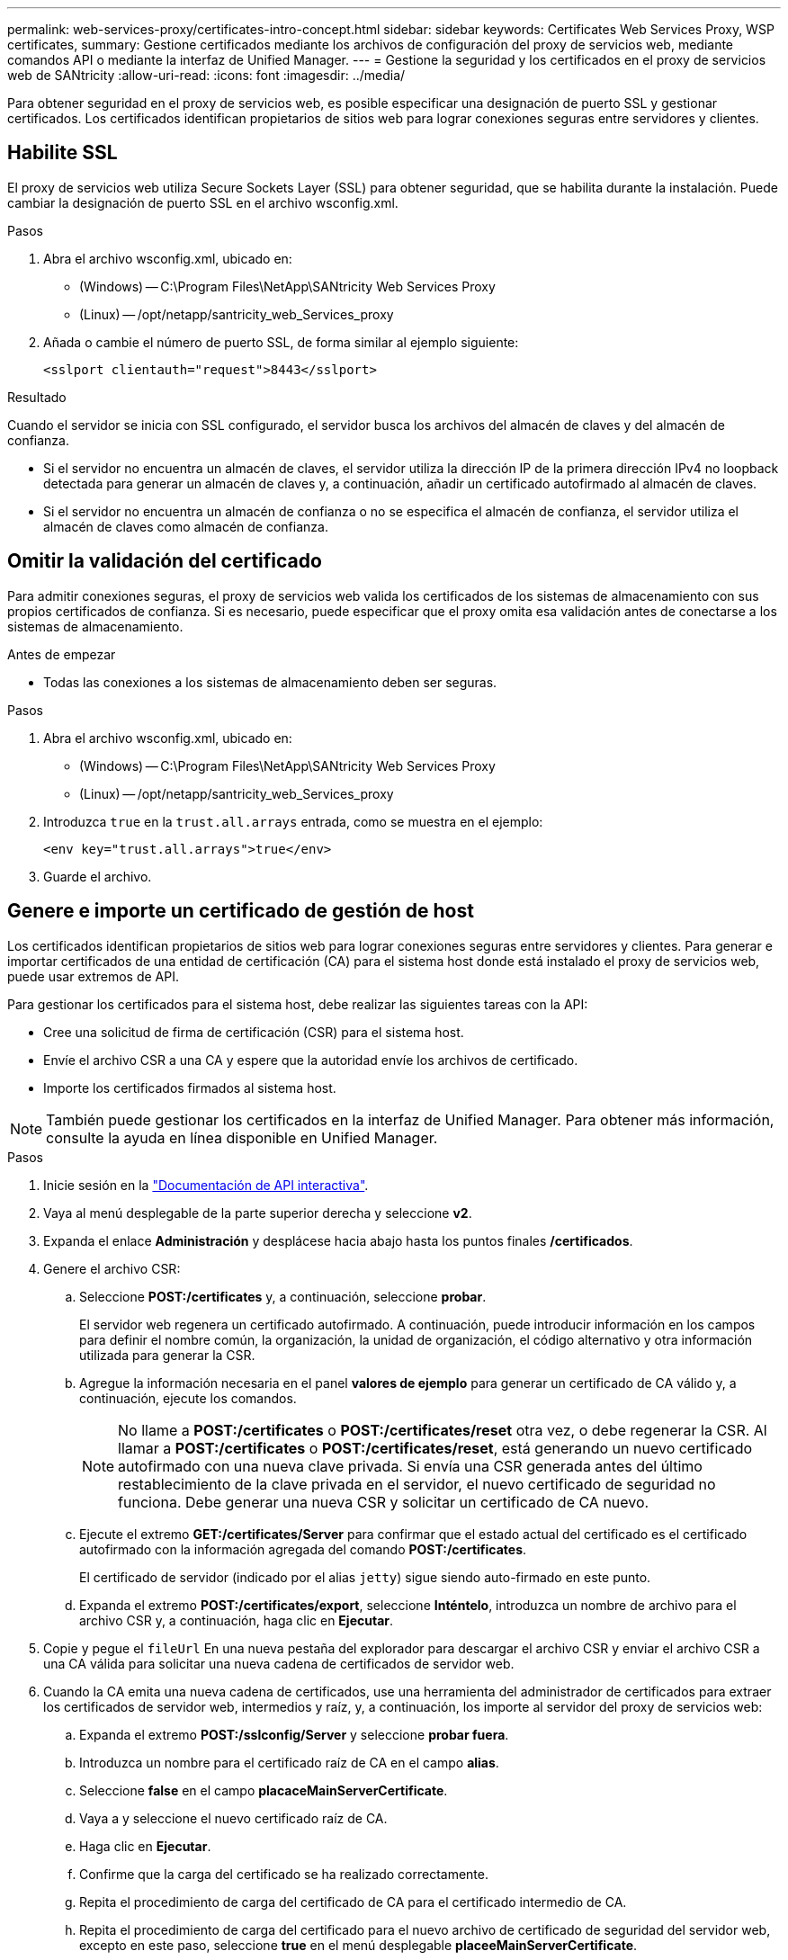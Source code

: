 ---
permalink: web-services-proxy/certificates-intro-concept.html 
sidebar: sidebar 
keywords: Certificates Web Services Proxy, WSP certificates, 
summary: Gestione certificados mediante los archivos de configuración del proxy de servicios web, mediante comandos API o mediante la interfaz de Unified Manager. 
---
= Gestione la seguridad y los certificados en el proxy de servicios web de SANtricity
:allow-uri-read: 
:icons: font
:imagesdir: ../media/


[role="lead"]
Para obtener seguridad en el proxy de servicios web, es posible especificar una designación de puerto SSL y gestionar certificados. Los certificados identifican propietarios de sitios web para lograr conexiones seguras entre servidores y clientes.



== Habilite SSL

El proxy de servicios web utiliza Secure Sockets Layer (SSL) para obtener seguridad, que se habilita durante la instalación. Puede cambiar la designación de puerto SSL en el archivo wsconfig.xml.

.Pasos
. Abra el archivo wsconfig.xml, ubicado en:
+
** (Windows) -- C:\Program Files\NetApp\SANtricity Web Services Proxy
** (Linux) -- /opt/netapp/santricity_web_Services_proxy


. Añada o cambie el número de puerto SSL, de forma similar al ejemplo siguiente:
+
[listing]
----
<sslport clientauth="request">8443</sslport>
----


.Resultado
Cuando el servidor se inicia con SSL configurado, el servidor busca los archivos del almacén de claves y del almacén de confianza.

* Si el servidor no encuentra un almacén de claves, el servidor utiliza la dirección IP de la primera dirección IPv4 no loopback detectada para generar un almacén de claves y, a continuación, añadir un certificado autofirmado al almacén de claves.
* Si el servidor no encuentra un almacén de confianza o no se especifica el almacén de confianza, el servidor utiliza el almacén de claves como almacén de confianza.




== Omitir la validación del certificado

Para admitir conexiones seguras, el proxy de servicios web valida los certificados de los sistemas de almacenamiento con sus propios certificados de confianza. Si es necesario, puede especificar que el proxy omita esa validación antes de conectarse a los sistemas de almacenamiento.

.Antes de empezar
* Todas las conexiones a los sistemas de almacenamiento deben ser seguras.


.Pasos
. Abra el archivo wsconfig.xml, ubicado en:
+
** (Windows) -- C:\Program Files\NetApp\SANtricity Web Services Proxy
** (Linux) -- /opt/netapp/santricity_web_Services_proxy


. Introduzca `true` en la `trust.all.arrays` entrada, como se muestra en el ejemplo:
+
[listing]
----
<env key="trust.all.arrays">true</env>
----
. Guarde el archivo.




== Genere e importe un certificado de gestión de host

Los certificados identifican propietarios de sitios web para lograr conexiones seguras entre servidores y clientes. Para generar e importar certificados de una entidad de certificación (CA) para el sistema host donde está instalado el proxy de servicios web, puede usar extremos de API.

Para gestionar los certificados para el sistema host, debe realizar las siguientes tareas con la API:

* Cree una solicitud de firma de certificación (CSR) para el sistema host.
* Envíe el archivo CSR a una CA y espere que la autoridad envíe los archivos de certificado.
* Importe los certificados firmados al sistema host.



NOTE: También puede gestionar los certificados en la interfaz de Unified Manager. Para obtener más información, consulte la ayuda en línea disponible en Unified Manager.

.Pasos
. Inicie sesión en la link:install-login-task.html["Documentación de API interactiva"].
. Vaya al menú desplegable de la parte superior derecha y seleccione *v2*.
. Expanda el enlace *Administración* y desplácese hacia abajo hasta los puntos finales */certificados*.
. Genere el archivo CSR:
+
.. Seleccione *POST:/certificates* y, a continuación, seleccione *probar*.
+
El servidor web regenera un certificado autofirmado. A continuación, puede introducir información en los campos para definir el nombre común, la organización, la unidad de organización, el código alternativo y otra información utilizada para generar la CSR.

.. Agregue la información necesaria en el panel *valores de ejemplo* para generar un certificado de CA válido y, a continuación, ejecute los comandos.
+

NOTE: No llame a *POST:/certificates* o *POST:/certificates/reset* otra vez, o debe regenerar la CSR. Al llamar a *POST:/certificates* o *POST:/certificates/reset*, está generando un nuevo certificado autofirmado con una nueva clave privada. Si envía una CSR generada antes del último restablecimiento de la clave privada en el servidor, el nuevo certificado de seguridad no funciona. Debe generar una nueva CSR y solicitar un certificado de CA nuevo.

.. Ejecute el extremo *GET:/certificates/Server* para confirmar que el estado actual del certificado es el certificado autofirmado con la información agregada del comando *POST:/certificates*.
+
El certificado de servidor (indicado por el alias `jetty`) sigue siendo auto-firmado en este punto.

.. Expanda el extremo *POST:/certificates/export*, seleccione *Inténtelo*, introduzca un nombre de archivo para el archivo CSR y, a continuación, haga clic en *Ejecutar*.


. Copie y pegue el `fileUrl` En una nueva pestaña del explorador para descargar el archivo CSR y enviar el archivo CSR a una CA válida para solicitar una nueva cadena de certificados de servidor web.
. Cuando la CA emita una nueva cadena de certificados, use una herramienta del administrador de certificados para extraer los certificados de servidor web, intermedios y raíz, y, a continuación, los importe al servidor del proxy de servicios web:
+
.. Expanda el extremo *POST:/sslconfig/Server* y seleccione *probar fuera*.
.. Introduzca un nombre para el certificado raíz de CA en el campo *alias*.
.. Seleccione *false* en el campo *placaceMainServerCertificate*.
.. Vaya a y seleccione el nuevo certificado raíz de CA.
.. Haga clic en *Ejecutar*.
.. Confirme que la carga del certificado se ha realizado correctamente.
.. Repita el procedimiento de carga del certificado de CA para el certificado intermedio de CA.
.. Repita el procedimiento de carga del certificado para el nuevo archivo de certificado de seguridad del servidor web, excepto en este paso, seleccione *true* en el menú desplegable *placeeMainServerCertificate*.
.. Confirme que la importación del certificado de seguridad del servidor web se ha realizado correctamente.
.. Para confirmar que los nuevos certificados raíz, intermedios y de servidor web están disponibles en el almacén de claves, ejecute *GET:/certificates/Server*.


. Seleccione y expanda el punto final *POST:/certificates/reload* y, a continuación, seleccione *probar*. Cuando se le solicite, si desea reiniciar ambos controladores o no, seleccione *falso*. ("Verdadero" sólo se aplica en el caso de los controladores de matriz doble.) Haga clic en *Ejecutar*.
+
El punto final */certificates/reload* normalmente devuelve una respuesta http 202 correcta. Sin embargo, la recarga del almacén de confianza del servidor web y los certificados del almacén de claves crean una condición de carrera entre el proceso de API y el proceso de recarga de certificados del servidor web. En raras ocasiones, la recarga de certificados del servidor web puede superar el procesamiento de la API. En este caso, la recarga parece fallar aunque se haya completado correctamente. Si esto ocurre, continúe con el siguiente paso de todos modos. Si la recarga realmente falló, el siguiente paso también falla.

. Cierre la sesión de explorador actual con el proxy de servicios web, abra una sesión de explorador nueva y confirme que se puede establecer una nueva conexión con el proxy de servicios web.
+
Mediante el uso de una sesión de exploración incognito o en privado, puede abrir una conexión al servidor sin utilizar los datos guardados de sesiones de exploración anteriores.





== Función de bloqueo de inicio de sesión

Se puede configurar solo mediante la API de REST, puede limitar el número de intentos de inicio de sesión para los servicios web incrustados y proxy. Según la configuración, la función de bloqueo se activará una vez que se supere el número de intentos de inicio de sesión de los servicios web.

.Pasos
. Inicie sesión en la link:install-login-task.html["Documentación de API interactiva"].
. Vaya al menú desplegable de la parte superior derecha y seleccione *v2*.
. Haga clic en el punto final *GET:/settings/lockout* para recuperar la configuración de bloqueo.
. Haga clic en el punto final *POST:/settings/lockout* y luego haga clic en *Pruébelo* para configurar la configuración de bloqueo.

